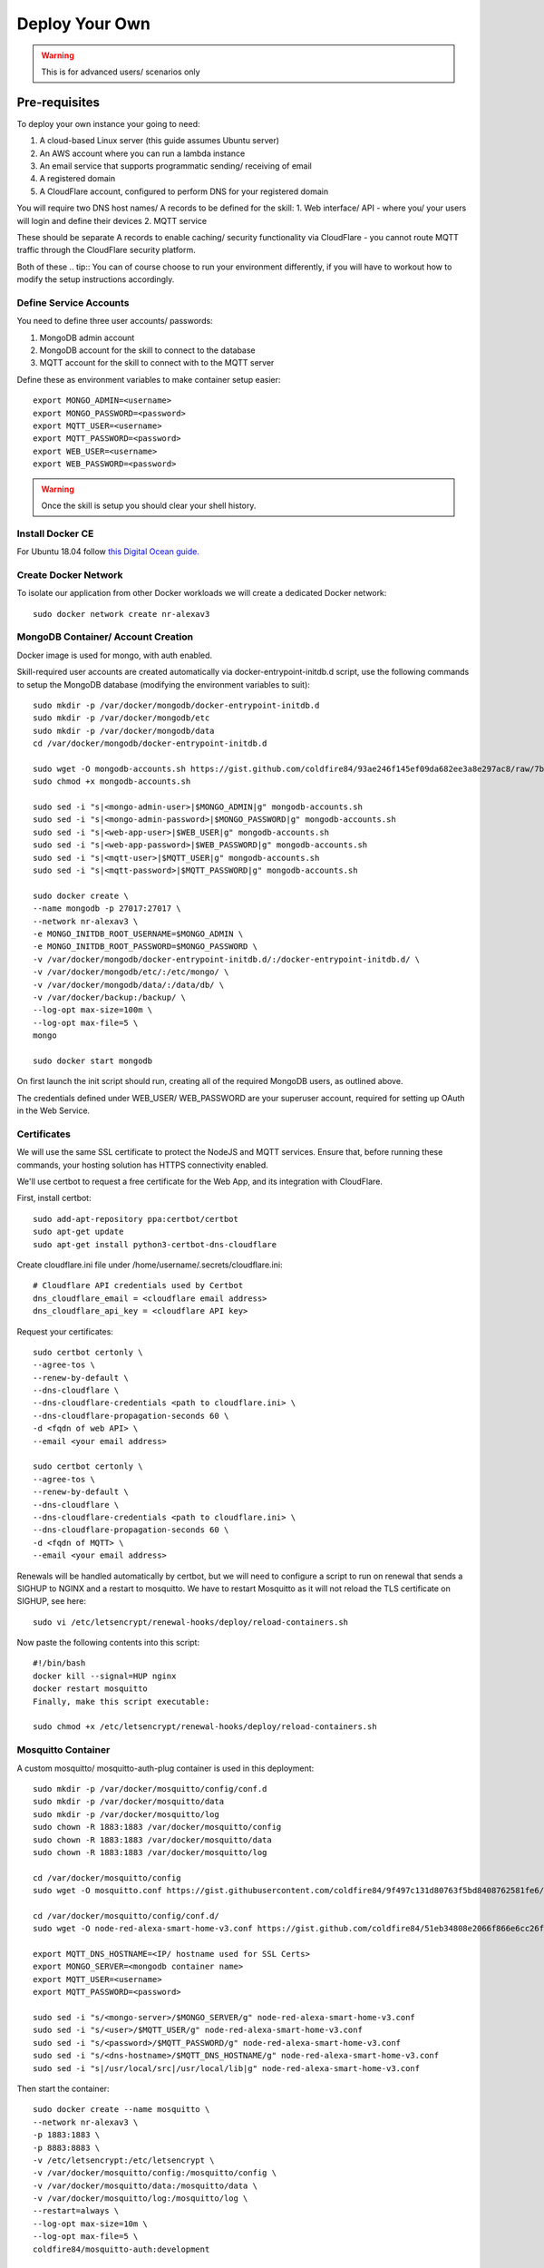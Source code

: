 **********
Deploy Your Own
**********

.. warning:: This is for advanced users/ scenarios only

Pre-requisites
################
To deploy your own instance your going to need:

1. A cloud-based Linux server (this guide assumes Ubuntu server)
2. An AWS account where you can run a lambda instance
3. An email service that supports programmatic sending/ receiving of email
4. A registered domain
5. A CloudFlare account, configured to perform DNS for your registered domain

You will require two DNS host names/ A records to be defined for the skill:
1. Web interface/ API - where you/ your users will login and define their devices
2. MQTT service

These should be separate A records to enable caching/ security functionality via CloudFlare - you cannot route MQTT traffic through the CloudFlare security platform.

Both of these
.. tip:: You can of course choose to run your environment differently, if you will have to workout how to modify the setup instructions accordingly.

Define Service Accounts
***************
You need to define three user accounts/ passwords:

1. MongoDB admin account
2. MongoDB account for the skill to connect to the database
3. MQTT account for the skill to connect with to the MQTT server

Define these as environment variables to make container setup easier::

    export MONGO_ADMIN=<username>
    export MONGO_PASSWORD=<password>
    export MQTT_USER=<username>
    export MQTT_PASSWORD=<password>
    export WEB_USER=<username>
    export WEB_PASSWORD=<password>

.. warning:: Once the skill is setup you should clear your shell history.

Install Docker CE
***************
For Ubuntu 18.04 follow `this Digital Ocean guide. <https://www.digitalocean.com/community/tutorials/how-to-install-and-use-docker-on-ubuntu-18-04>`_

Create Docker Network
***************
To isolate our application from other Docker workloads we will create a dedicated Docker network::

    sudo docker network create nr-alexav3

MongoDB Container/ Account Creation
***************
Docker image is used for mongo, with auth enabled.

Skill-required user accounts are created automatically via docker-entrypoint-initdb.d script, use the following commands to setup the MongoDB database (modifying the environment variables to suit)::

    sudo mkdir -p /var/docker/mongodb/docker-entrypoint-initdb.d
    sudo mkdir -p /var/docker/mongodb/etc
    sudo mkdir -p /var/docker/mongodb/data
    cd /var/docker/mongodb/docker-entrypoint-initdb.d

    sudo wget -O mongodb-accounts.sh https://gist.github.com/coldfire84/93ae246f145ef09da682ee3a8e297ac8/raw/7b66fc4c4821703b85902c85b9e9a31dc875b066/mongodb-accounts.sh
    sudo chmod +x mongodb-accounts.sh

    sudo sed -i "s|<mongo-admin-user>|$MONGO_ADMIN|g" mongodb-accounts.sh
    sudo sed -i "s|<mongo-admin-password>|$MONGO_PASSWORD|g" mongodb-accounts.sh
    sudo sed -i "s|<web-app-user>|$WEB_USER|g" mongodb-accounts.sh
    sudo sed -i "s|<web-app-password>|$WEB_PASSWORD|g" mongodb-accounts.sh
    sudo sed -i "s|<mqtt-user>|$MQTT_USER|g" mongodb-accounts.sh
    sudo sed -i "s|<mqtt-password>|$MQTT_PASSWORD|g" mongodb-accounts.sh

    sudo docker create \
    --name mongodb -p 27017:27017 \
    --network nr-alexav3 \
    -e MONGO_INITDB_ROOT_USERNAME=$MONGO_ADMIN \
    -e MONGO_INITDB_ROOT_PASSWORD=$MONGO_PASSWORD \
    -v /var/docker/mongodb/docker-entrypoint-initdb.d/:/docker-entrypoint-initdb.d/ \
    -v /var/docker/mongodb/etc/:/etc/mongo/ \
    -v /var/docker/mongodb/data/:/data/db/ \
    -v /var/docker/backup:/backup/ \
    --log-opt max-size=100m \
    --log-opt max-file=5 \
    mongo

    sudo docker start mongodb

On first launch the init script should run, creating all of the required MongoDB users, as outlined above.

The credentials defined under WEB_USER/ WEB_PASSWORD are your superuser account, required for setting up OAuth in the Web Service.

Certificates
***************
We will use the same SSL certificate to protect the NodeJS and MQTT services. Ensure that, before running these commands, your hosting solution has HTTPS connectivity enabled.

We'll use certbot to request a free certificate for the Web App, and its integration with CloudFlare.

First, install certbot::

    sudo add-apt-repository ppa:certbot/certbot
    sudo apt-get update
    sudo apt-get install python3-certbot-dns-cloudflare

Create cloudflare.ini file under /home/username/.secrets/cloudflare.ini::

    # Cloudflare API credentials used by Certbot
    dns_cloudflare_email = <cloudflare email address>
    dns_cloudflare_api_key = <cloudflare API key>

Request your certificates::

    sudo certbot certonly \
    --agree-tos \
    --renew-by-default \
    --dns-cloudflare \
    --dns-cloudflare-credentials <path to cloudflare.ini> \
    --dns-cloudflare-propagation-seconds 60 \
    -d <fqdn of web API> \
    --email <your email address>

    sudo certbot certonly \
    --agree-tos \
    --renew-by-default \
    --dns-cloudflare \
    --dns-cloudflare-credentials <path to cloudflare.ini> \
    --dns-cloudflare-propagation-seconds 60 \
    -d <fqdn of MQTT> \
    --email <your email address>

Renewals will be handled automatically by certbot, but we will need to configure a script to run on renewal that sends a SIGHUP to NGINX and a restart to mosquitto. We have to restart Mosquitto as it will not reload the TLS certificate on SIGHUP, see here::

    sudo vi /etc/letsencrypt/renewal-hooks/deploy/reload-containers.sh

Now paste the following contents into this script::

    #!/bin/bash
    docker kill --signal=HUP nginx
    docker restart mosquitto
    Finally, make this script executable:

    sudo chmod +x /etc/letsencrypt/renewal-hooks/deploy/reload-containers.sh

Mosquitto Container
***************
A custom mosquitto/ mosquitto-auth-plug container is used in this deployment::

    sudo mkdir -p /var/docker/mosquitto/config/conf.d
    sudo mkdir -p /var/docker/mosquitto/data
    sudo mkdir -p /var/docker/mosquitto/log
    sudo chown -R 1883:1883 /var/docker/mosquitto/config
    sudo chown -R 1883:1883 /var/docker/mosquitto/data
    sudo chown -R 1883:1883 /var/docker/mosquitto/log

    cd /var/docker/mosquitto/config
    sudo wget -O mosquitto.conf https://gist.githubusercontent.com/coldfire84/9f497c131d80763f5bd8408762581fe6/raw/e656ca5ace3a4183dfa6f7bcbcb8acb9c16c0438/mosquitto.conf

    cd /var/docker/mosquitto/config/conf.d/
    sudo wget -O node-red-alexa-smart-home-v3.conf https://gist.github.com/coldfire84/51eb34808e2066f866e6cc26fe481fc0/raw/88b69fd7392612d4be968501747c138e54391fe4/node-red-alexa-smart-home-v3.conf

    export MQTT_DNS_HOSTNAME=<IP/ hostname used for SSL Certs>
    export MONGO_SERVER=<mongodb container name>
    export MQTT_USER=<username>
    export MQTT_PASSWORD=<password>

    sudo sed -i "s/<mongo-server>/$MONGO_SERVER/g" node-red-alexa-smart-home-v3.conf
    sudo sed -i "s/<user>/$MQTT_USER/g" node-red-alexa-smart-home-v3.conf
    sudo sed -i "s/<password>/$MQTT_PASSWORD/g" node-red-alexa-smart-home-v3.conf
    sudo sed -i "s/<dns-hostname>/$MQTT_DNS_HOSTNAME/g" node-red-alexa-smart-home-v3.conf
    sudo sed -i "s|/usr/local/src|/usr/local/lib|g" node-red-alexa-smart-home-v3.conf

Then start the container::

    sudo docker create --name mosquitto \
    --network nr-alexav3 \
    -p 1883:1883 \
    -p 8883:8883 \
    -v /etc/letsencrypt:/etc/letsencrypt \
    -v /var/docker/mosquitto/config:/mosquitto/config \
    -v /var/docker/mosquitto/data:/mosquitto/data \
    -v /var/docker/mosquitto/log:/mosquitto/log \
    --restart=always \
    --log-opt max-size=10m \
    --log-opt max-file=5 \
    coldfire84/mosquitto-auth:development

Redis Container
***************
Redis server container is used by express-limiter::

    sudo mkdir -p /var/docker/redis/data
    sudo docker create --name redis \
    --network nr-alexav3 \
    -v /var/docker/redis/data:/data \
    --restart always \
    --log-opt max-size=10m \
    --log-opt max-file=5 \
    redis

NodeJS WebApp Container
***************
Create .env file
---------------
Copy the supplied template .env.template to a secure folder on your Docker host, i.e::

    sudo mkdir -p /var/docker/red
    sudo vi /var/docker/red/.env
    # Copy contents from template and populate accordingly
    sudo chmod 600 /var/docker/red/.env

Create Google Home Graph JWT
---------------
If you planning on using Google Home integration you need to setup an account and obtain the associated JWT to send state reports to the Home Graph API::

    sudo mkdir -p /var/docker/red
    sudo vi /var/docker/red/.ghomejwt
    # Copy contents from downloaded JWT, supplied by Google
    sudo chmod 600 /var/docker/red/.ghomejwt

.. tip:: More information on this process `here. <https://developers.google.com/assistant/smarthome/develop/report-state#service-account-key>`_

Build/ Create NodeJS Docker Container
---------------
It is currently recommended to use source to build your container::

    cd ~
    rm -rf nodejs-webapp
    mkdir nodejs-webapp
    cd nodejs-webapp/
    git clone --single-branch -b development https://github.com/coldfire84/node-red-alexa-home-skill-v3-web.git .
    sudo docker build -t red:0.11 -f Dockerfile .

    sudo docker create --name red \
    --network nr-alexav3 \
    -p 3000:3000 \
    -v /etc/letsencrypt:/etc/letsencrypt \
    -v /var/docker/red/credentials:/root/.aws/credentials \
    -v /var/docker/red/.env:/usr/src/app/.env \
    -v /var/docker/red/.ghomejwt:/usr/src/app/ghomejwt.json \
    --restart always \
    --log-opt max-size=100m \
    --log-opt max-file=5 \
    red:0.11

    sudo docker start red
    sudo docker logs -f red

Nginx
---------------
Create the NGINX container using the following commands::

    sudo mkdir -p /var/docker/nginx/conf.d
    sudo mkdir -p /var/docker/nginx/stream_conf.d
    sudo mkdir -p /var/docker/nginx/includes
    sudo mkdir -p /var/docker/nginx/www

    export WEB_HOSTNAME=<external FQDN of web app>
    export MQTT_DNS_HOSTNAME=<external FDQN of MQTT service>

    # Get Config Files
    sudo wget -O /var/docker/nginx/conf.d/default.conf https://gist.github.com/coldfire84/47f90bb19a91f218717e0b7632040970/raw/65bb04af575ab637fa279faef03444f2525793db/default.conf

    sudo wget -O /var/docker/nginx/includes/header.conf https://gist.github.com/coldfire84/47f90bb19a91f218717e0b7632040970/raw/65bb04af575ab637fa279faef03444f2525793db/header.conf

    sudo wget -O /var/docker/nginx/includes/letsencrypt.conf https://gist.github.com/coldfire84/47f90bb19a91f218717e0b7632040970/raw/65bb04af575ab637fa279faef03444f2525793db/letsencrypt.conf

    sudo wget -O /var/docker/nginx/conf.d/nr-alexav3.cb-net.co.uk.conf https://gist.githubusercontent.com/coldfire84/47f90bb19a91f218717e0b7632040970/raw/e38df9035789676bdf13093af0ef1a7c657176af/nr-alexav3.cb-net.co.uk.conf

    sudo wget -O /var/docker/nginx/includes/restrictions.conf https://gist.github.com/coldfire84/47f90bb19a91f218717e0b7632040970/raw/65bb04af575ab637fa279faef03444f2525793db/restrictions.conf

    sudo wget -O /var/docker/nginx/includes/ssl-params.conf https://gist.github.com/coldfire84/47f90bb19a91f218717e0b7632040970/raw/65bb04af575ab637fa279faef03444f2525793db/ssl-params.conf

    sudo wget -O /var/docker/nginx/conf.d/mq-alexav3.cb-net.co.uk.conf https://gist.github.com/coldfire84/47f90bb19a91f218717e0b7632040970/raw/c234985e379a08c7836282b7efaff8669368dc41/mq-alexav3.cb-net.co.uk.conf

    sudo sed -i "s/<web-dns-name>/$WEB_HOSTNAME/g" /var/docker/nginx/conf.d/nr-alexav3.cb-net.co.uk.conf
    sudo sed -i "s/<web-dns-name>/$WEB_HOSTNAME/g" /var/docker/nginx/conf.d/mq-alexav3.cb-net.co.uk.conf
    sudo sed -i "s/<mq-dns-name>/$MQTT_DNS_HOSTNAME/g" /var/docker/nginx/conf.d/mq-alexav3.cb-net.co.uk.conf

    if [ ! -f /etc/letsencrypt/dhparams.pem ]; then
        sudo openssl dhparam -out /etc/letsencrypt/dhparams.pem 2048
    fi

    sudo docker create --network nr-alexav3 --name nginx -p 80:80 -p 443:443 \
    -v /var/docker/nginx/conf.d/:/etc/nginx/conf.d/ \
    -v /var/docker/nginx/stream_conf.d/:/etc/nginx/stream_conf.d/ \
    -v /etc/letsencrypt:/etc/nginx/ssl/ \
    -v /var/docker/nginx/includes:/etc/nginx/includes/ \
    -v /var/docker/nginx/www/:/var/www \
    --restart always \
    --log-opt max-size=100m \
    --log-opt max-file=5 \
    nginx

Dynamic DNS
---------------
Depending on how/ where you deploy you may suffer from "ephemeral" IP addresses (i.e. on Google Cloud Platform).

You can pay for a Static IP address, or use ddclient to update CloudFlare or similar services::

    mkdir -p /var/docker/ddclient/config

    docker create \
    --name=ddclient \
    -v /var/docker/ddclient/config:/config \
    linuxserver/ddclient

    sudo vi /var/docker/ddclient/config/ddclient.conf

    ##
    ## Cloudflare (cloudflare.com)
    ##
    daemon=300
    verbose=yes
    debug=yes
    use=web, web=ipinfo.io/ip
    ssl=yes
    protocol=cloudflare
    login=<cloudflare username>
    password=<cloudflare global API key>
    zone=<DNS zone>
    <FQDN of web service>, <FQDN of MQTT service>

